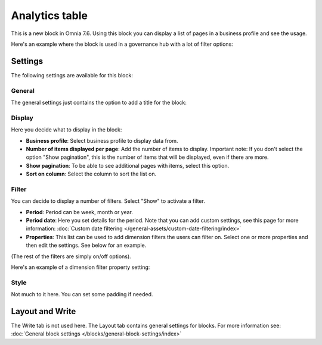 Analytics table
========================

This is a new block in Omnia 7.6. Using this block you can display a list of pages in a business profile and see the usage.

Here's an example where the block is used in a governance hub with a lot of filter options:

.. image:: analytics-table-example-hub.png

Settings
*****************
The following settings are available for this block:

.. image:: analytics-table-settings.png

General
------------
The general settings just contains the option to add a title for the block:

.. image:: analytics-table-settings-general.png

Display
-------------
Here you decide what to display in the block:

.. image:: analytics-table-settings-display.png

+ **Business profile**: Select business profile to display data from.
+ **Number of items displayed per page**: Add the number of items to display. Important note: If you don't select the option "Show pagination", this is the number of items that will be displayed, even if there are more.
+ **Show pagination**: To be able to see additional pages with items, select this option.
+ **Sort on column**: Select the column to sort the list on. 

Filter
--------
You can decide to display a number of filters. Select "Show" to activate a filter.

.. image:: analytics-table-settings-filter.png

+ **Period**: Period can be week, month or year.
+ **Period date**: Here you set details for the period. Note that you can add custom settings, see this page for more information: :doc:`Custom date filtering </general-assets/custom-date-filtering/index>`
+ **Properties**: This list can be used to add dimension filters the users can filter on. Select one or more properties and then edit the settings. See below for an example.

(The rest of the filters are simply on/off options).

Here's an example of a dimension filter property setting:

.. image:: analytics-table-settings-filter-dimension.png

Style
------
Not much to it here. You can set some padding if needed.

.. image:: analytics-table-settings-style.png

Layout and Write
******************
The Write tab is not used here. The Layout tab contains general settings for blocks. For more information see: :doc:`General block settings </blocks/general-block-settings/index>`


